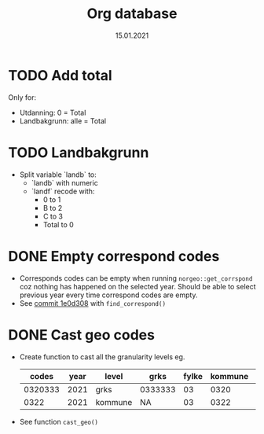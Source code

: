 #+TITLE: Org database
#+Date: 15.01.2021
* TODO Add total
Only for:
  + Utdanning: 0 = Total
  + Landbakgrunn: alle = Total
* TODO Landbakgrunn
- Split variable `landb` to:
  + `landb` with numeric
  + `landf` recode with:
    - 0 to 1
    - B to 2
    - C to 3
    - Total to 0
* DONE Empty correspond codes
- Corresponds codes can be empty when running =norgeo::get_corrspond= coz
  nothing has happened on the selected year. Should be able to select previous
  year every time correspond codes are empty.
- See [[https://github.com/helseprofil/database/commit/1e0d308fa9762b5d5384282ad9ce6d89c2f5e9f4][commit 1e0d308]] with =find_correspond()=

* DONE Cast geo codes
- Create function to cast all the granularity levels eg.
  |   codes | year | level   | grks    | fylke | kommune | bydel  | etc |
  |---------+------+---------+---------+-------+---------+--------+-----|
  | 0320333 | 2021 | grks    | 0333333 |    03 |    0320 | 032141 | xx  |
  |    0322 | 2021 | kommune | NA      |    03 |    0322 | NA     | xx  |
- See function =cast_geo()=
